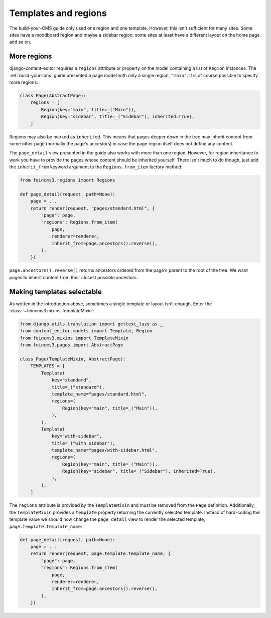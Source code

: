 .. _templates-and-regions:

Templates and regions
=====================

The build-your-CMS guide only used one region and one template. However,
this isn't sufficient for many sites. Some sites have a moodboard region
and maybe a sidebar region; some sites at least have a different layout
on the home page and so on.


.. _more-regions:

More regions
~~~~~~~~~~~~

django-content-editor requires a ``regions`` attribute or property on
the model containing a list of ``Region`` instances.  The
:ref:`build-your-cms` guide presented a page model with only a single
region, ``"main"``. It is of course possible to specify more regions:

.. code-block:: python

    class Page(AbstractPage):
        regions = [
            Region(key="main", title=_("Main")),
            Region(key="sidebar", title=_("Sidebar"), inherited=True),
        ]

Regions may also be marked as ``inherited``. This means that pages
deeper down in the tree may inherit content from some other page
(normally the page's ancestors) in case the page region itself does not
define any content.

The ``page_detail`` view presented in the guide also works with more
than one region. However, for region inheritance to work you have to
provide the pages whose content should be inherited yourself. There
isn't much to do though, just add the ``inherit_from`` keyword argument
to the ``Regions.from_item`` factory method:

.. code-block:: python

    from feincms3.regions import Regions

    def page_detail(request, path=None):
        page = ...
        return render(request, "pages/standard.html", {
            "page": page,
            "regions": Regions.from_item(
                page,
                renderer=renderer,
                inherit_from=page.ancestors().reverse(),
            ),
        })

``page.ancestors().reverse()`` returns ancestors ordered from the page's
parent to the root of the tree. We want pages to inherit content from
their closest possible ancestors.


Making templates selectable
~~~~~~~~~~~~~~~~~~~~~~~~~~~

As written in the introduction above, sometimes a single template or
layout isn't enough. Enter the :class:`~feincms3.mixins.TemplateMixin`:

.. code-block:: python

    from django.utils.translation import gettext_lazy as _
    from content_editor.models import Template, Region
    from feincms3.mixins import TemplateMixin
    from feincms3.pages import AbstractPage

    class Page(TemplateMixin, AbstractPage):
        TEMPLATES = [
            Template(
                key="standard",
                title=_("standard"),
                template_name="pages/standard.html",
                regions=(
                    Region(key="main", title=_("Main")),
                ),
            ),
            Template(
                key="with-sidebar",
                title=_("with sidebar"),
                template_name="pages/with-sidebar.html",
                regions=(
                    Region(key="main", title=_("Main")),
                    Region(key="sidebar", title=_("Sidebar"), inherited=True),
                ),
            ),
        ]

The ``regions`` attribute is provided by the ``TemplateMixin`` and must
be removed from the ``Page`` definition. Additionally, the
``TemplateMixin`` provides a ``template`` property returning the
currently selected template. Instead of hard-coding the template value
we should now change the ``page_detail`` view to render the selected
template, ``page.template.template_name``:

.. code-block:: python

    def page_detail(request, path=None):
        page = ...
        return render(request, page.template.template_name, {
            "page": page,
            "regions": Regions.from_item(
                page,
                renderer=renderer,
                inherit_from=page.ancestors().reverse(),
            ),
        })
